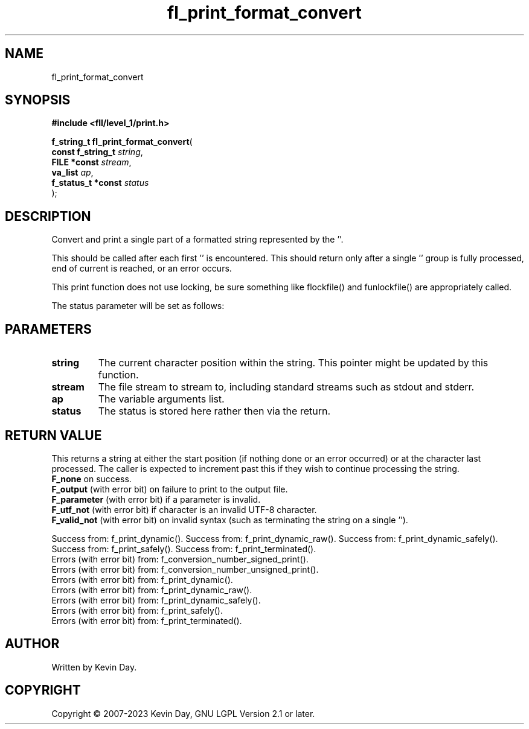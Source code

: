 .TH fl_print_format_convert "3" "July 2023" "FLL - Featureless Linux Library 0.6.9" "Library Functions"
.SH "NAME"
fl_print_format_convert
.SH SYNOPSIS
.nf
.B #include <fll/level_1/print.h>
.sp
\fBf_string_t fl_print_format_convert\fP(
    \fBconst f_string_t  \fP\fIstring\fP,
    \fBFILE *const       \fP\fIstream\fP,
    \fBva_list           \fP\fIap\fP,
    \fBf_status_t *const \fP\fIstatus\fP
);
.fi
.SH DESCRIPTION
.PP
Convert and print a single part of a formatted string represented by the ''.
.PP
This should be called after each first '' is encountered. This should return only after a single '' group is fully processed, end of current is reached, or an error occurs.
.PP
This print function does not use locking, be sure something like flockfile() and funlockfile() are appropriately called.
.PP
The status parameter will be set as follows:
.SH PARAMETERS
.TP
.B string
The current character position within the string. This pointer might be updated by this function.

.TP
.B stream
The file stream to stream to, including standard streams such as stdout and stderr.

.TP
.B ap
The variable arguments list.

.TP
.B status
The status is stored here rather then via the return.

.SH RETURN VALUE
.PP
This returns a string at either the start position (if nothing done or an error occurred) or at the character last processed. The caller is expected to increment past this if they wish to continue processing the string.
.br
\fBF_none\fP on success.
.br
\fBF_output\fP (with error bit) on failure to print to the output file.
.br
\fBF_parameter\fP (with error bit) if a parameter is invalid.
.br
\fBF_utf_not\fP (with error bit) if character is an invalid UTF-8 character.
.br
\fBF_valid_not\fP (with error bit) on invalid syntax (such as terminating the string on a single '').
.PP
Success from: f_print_dynamic(). Success from: f_print_dynamic_raw(). Success from: f_print_dynamic_safely(). Success from: f_print_safely(). Success from: f_print_terminated().
.br
Errors (with error bit) from: f_conversion_number_signed_print().
.br
Errors (with error bit) from: f_conversion_number_unsigned_print().
.br
Errors (with error bit) from: f_print_dynamic().
.br
Errors (with error bit) from: f_print_dynamic_raw().
.br
Errors (with error bit) from: f_print_dynamic_safely().
.br
Errors (with error bit) from: f_print_safely().
.br
Errors (with error bit) from: f_print_terminated().
.SH AUTHOR
Written by Kevin Day.
.SH COPYRIGHT
.PP
Copyright \(co 2007-2023 Kevin Day, GNU LGPL Version 2.1 or later.
